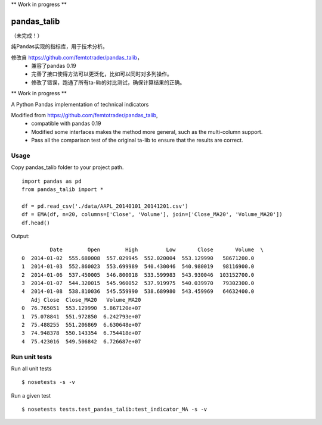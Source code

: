 \*\* Work in progress \*\*

pandas\_talib
=============

（未完成！）

纯Pandas实现的指标库，用于技术分析。

修改自 https://github.com/femtotrader/pandas_talib，
 - 兼容了pandas 0.19
 - 完善了接口使得方法可以更泛化，比如可以同时对多列操作。
 - 修改了错误，跑通了所有ta-lib的对比测试，确保计算结果的正确。


\*\* Work in progress \*\*

A Python Pandas implementation of technical indicators

Modified from https://github.com/femtotrader/pandas_talib,
 - compatible with pandas 0.19
 - Modified some interfaces makes the method more general, such as the multi-column support.
 - Pass all the comparison test of the original ta-lib to ensure that the results are correct.


Usage
~~~~~~~~~~~~~~
Copy pandas_talib folder to your project path.

::

   import pandas as pd
   from pandas_talib import *

   df = pd.read_csv('./data/AAPL_20140101_20141201.csv')
   df = EMA(df, n=20, columns=['Close', 'Volume'], join=['Close_MA20', 'Volume_MA20'])
   df.head()

Output::

             Date        Open        High         Low       Close       Volume  \
    0  2014-01-02  555.680008  557.029945  552.020004  553.129990   58671200.0
    1  2014-01-03  552.860023  553.699989  540.430046  540.980019   98116900.0
    2  2014-01-06  537.450005  546.800018  533.599983  543.930046  103152700.0
    3  2014-01-07  544.320015  545.960052  537.919975  540.039970   79302300.0
    4  2014-01-08  538.810036  545.559990  538.689980  543.459969   64632400.0
       Adj Close  Close_MA20   Volume_MA20
    0  76.765051  553.129990  5.867120e+07
    1  75.078841  551.972850  6.242793e+07
    2  75.488255  551.206869  6.630648e+07
    3  74.948378  550.143354  6.754418e+07
    4  75.423016  549.506842  6.726687e+07



Run unit tests
~~~~~~~~~~~~~~

Run all unit tests

::

    $ nosetests -s -v

Run a given test

::

    $ nosetests tests.test_pandas_talib:test_indicator_MA -s -v



